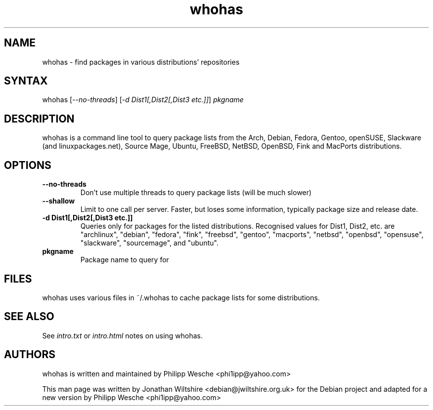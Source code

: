 .TH "whohas" "1" "0.23" "Jonathan Wiltshire" ""
.SH "NAME"
.LP 
whohas \- find packages in various distributions' repositories
.SH "SYNTAX"
.LP 
whohas [\fI\-\-no\-threads\fP] [\fI\-d Dist1[,Dist2[,Dist3 etc.]]\fP] \fIpkgname\fP
.SH "DESCRIPTION"
.LP 
whohas is a command line tool to query package lists from the Arch, Debian, Fedora, Gentoo, openSUSE, Slackware (and linuxpackages.net), Source Mage, Ubuntu, FreeBSD, NetBSD, OpenBSD, Fink and MacPorts distributions.
.SH "OPTIONS"
.LP 
.TP 
\fB\-\-no\-threads\fR
Don't use multiple threads to query package lists (will be much slower)
.TP 
\fB\-\-shallow\fR
Limit to one call per server. Faster, but loses some information, typically package size and release date.
.TP 
\fB\-d Dist1[,Dist2[,Dist3 etc.]]\fR
Queries only for packages for the listed distributions. Recognised values for Dist1, Dist2, etc. are "archlinux", "debian", "fedora", "fink", "freebsd", "gentoo", "macports", "netbsd", "openbsd", "opensuse", "slackware", "sourcemage", and "ubuntu".
.TP 
\fBpkgname\fR
Package name to query for
.SH "FILES"
.LP
whohas uses various files in ~/.whohas to cache package lists for some distributions.
.SH "SEE ALSO"
.LP 
See \fIintro.txt\fP or \fIintro.html\fP notes on using whohas.
.SH "AUTHORS"
.LP 
whohas is written and maintained by Philipp Wesche <phi1ipp@yahoo.com>
.LP 
This man page was written by Jonathan Wiltshire <debian@jwiltshire.org.uk> for the Debian project and adapted for a new version by Philipp Wesche <phi1ipp@yahoo.com>
